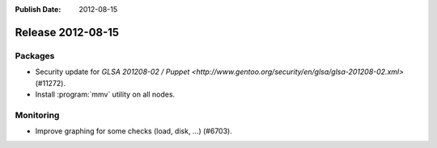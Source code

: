 :Publish Date: 2012-08-15

Release 2012-08-15
------------------

Packages
^^^^^^^^

* Security update for `GLSA 201208-02 / Puppet
  <http://www.gentoo.org/security/en/glsa/glsa-201208-02.xml>` (#11272).
* Install :program:`mmv` utility on all nodes.


Monitoring
^^^^^^^^^^

* Improve graphing for some checks (load, disk, ...) (#6703).


.. vim: set spell spelllang=en:
